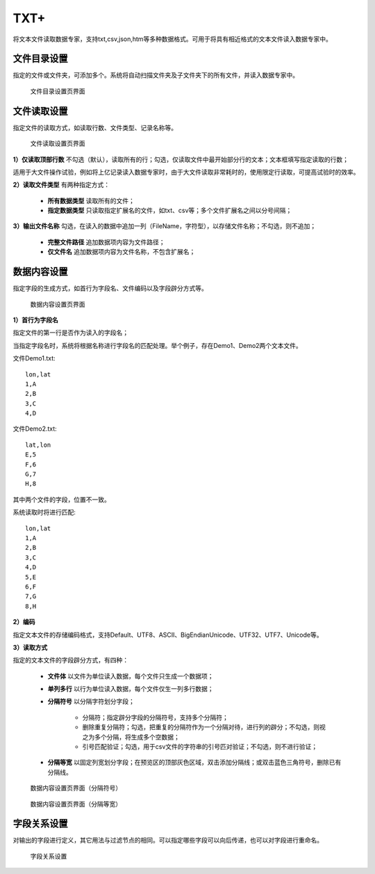 ﻿.. NodeTXTEx

TXT+
=====================
将文本文件读取数据专家，支持txt,csv,json,htm等多种数据格式。可用于将具有相近格式的文本文件读入数据专家中。


文件目录设置
-----------------

指定的文件或文件夹，可添加多个。系统将自动扫描文件夹及子文件夹下的所有文件，并读入数据专家中。

.. figure:: images/NodeTXTEx01.jpg
   :align: center
   :figwidth: 90% 
   :name: plate 

   文件目录设置页界面
   
   
文件读取设置
-----------------

指定文件的读取方式，如读取行数、文件类型、记录名称等。

.. figure:: images/NodeTXTEx02.jpg
   :align: center
   :figwidth: 90% 
   :name: plate        

   文件读取设置页界面

**1）仅读取顶部行数** 不勾选（默认），读取所有的行；勾选，仅读取文件中最开始部分行的文本；文本框填写指定读取的行数；

适用于大文件操作试验，例如将上亿记录读入数据专家时，由于大文件读取非常耗时的，使用限定行读取，可提高试验时的效率。

**2）读取文件类型** 有两种指定方式：

   * **所有数据类型** 读取所有的文件；
   * **指定数据类型** 只读取指定扩展名的文件，如txt、csv等；多个文件扩展名之间以分号间隔；
   
**3）输出文件名称** 勾选，在读入的数据中追加一列（FileName，字符型），以存储文件名称；不勾选，则不追加；

   * **完整文件路径**  追加数据项内容为文件路径；
   * **仅文件名** 追加数据项内容为文件名称，不包含扩展名；
   
   
数据内容设置
-----------------

指定字段的生成方式，如首行为字段名、文件编码以及字段辟分方式等。

.. figure:: images/NodeTXTEx03.jpg
   :align: center
   :figwidth: 90% 
   :name: plate   
   
   数据内容设置页界面
   

**1）首行为字段名** 

指定文件的第一行是否作为读入的字段名；

当指定字段名时，系统将根据名称进行字段名的匹配处理。举个例子，存在Demo1、Demo2两个文本文件。

文件Demo1.txt::
  
  lon,lat
  1,A
  2,B
  3,C
  4,D

文件Demo2.txt::

  lat,lon
  E,5
  F,6
  G,7
  H,8

其中两个文件的字段，位置不一致。

系统读取时将进行匹配::

  lon,lat
  1,A
  2,B
  3,C
  4,D
  5,E
  6,F
  7,G
  8,H

**2）编码**

指定文本文件的存储编码格式，支持Default、UTF8、ASCII、BigEndianUnicode、UTF32、UTF7、Unicode等。

**3）读取方式**

指定的文本文件的字段辟分方式，有四种：

  * **文件体** 以文件为单位读入数据，每个文件只生成一个数据项；
  * **单列多行** 以行为单位读入数据，每个文件仅生一列多行数据；
  * **分隔符号** 以分隔字符划分字段；
     
     * 分隔符；指定辟分字段的分隔符号，支持多个分隔符；
	 
     * 删除重复分隔符；勾选，把重复的分隔符作为一个分隔对待，进行列的辟分；不勾选，则视之为多个分隔，将生成多个空数据；
	
     * 引号匹配验证；勾选，用于csv文件的字符串的引号匹对验证；不勾选，则不进行验证；
  
  * **分隔等宽** 以固定列宽划分字段；在预览区的顶部灰色区域，双击添加分隔线；或双击蓝色三角符号，删除已有分隔线。
  	   
.. figure:: images/NodeTXTEx04.jpg
   :align: center
   :figwidth: 90% 
   :name: plate   
   
   数据内容设置页界面（分隔符号）  

.. figure:: images/NodeTXTEx05.jpg
   :align: center
   :figwidth: 90% 
   :name: plate   
   
   数据内容设置页界面（分隔等宽）
   
字段关系设置
-----------------  

对输出的字段进行定义，其它用法与过滤节点的相同。可以指定哪些字段可以向后传递，也可以对字段进行重命名。

.. figure:: images/NodeTXTEx06.jpg
   :align: center
   :figwidth: 90% 
   :name: plate   
   
   字段关系设置
 
   